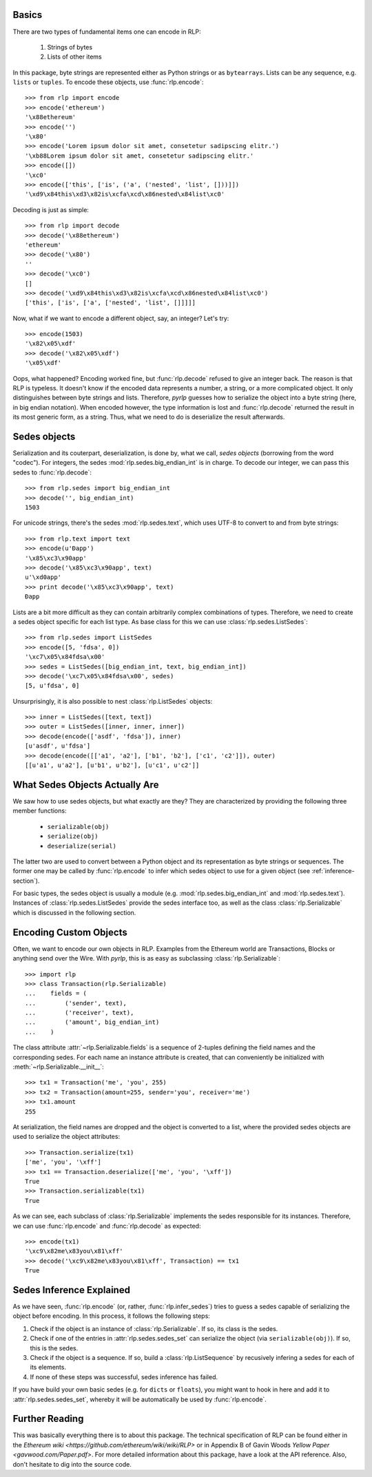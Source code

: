 Basics
------

There are two types of fundamental items one can encode in RLP:

    1) Strings of bytes
    2) Lists of other items

In this package, byte strings are represented either as Python strings or as
``bytearrays``. Lists can be any sequence, e.g. ``lists`` or ``tuples``. To
encode these objects, use :func:`rlp.encode`::

    >>> from rlp import encode
    >>> encode('ethereum')
    '\x88ethereum'
    >>> encode('')
    '\x80'
    >>> encode('Lorem ipsum dolor sit amet, consetetur sadipscing elitr.')
    '\xb88Lorem ipsum dolor sit amet, consetetur sadipscing elitr.'
    >>> encode([])
    '\xc0'
    >>> encode(['this', ['is', ('a', ('nested', 'list', []))]]) 
    '\xd9\x84this\xd3\x82is\xcfa\xcd\x86nested\x84list\xc0'


Decoding is just as simple::

    >>> from rlp import decode
    >>> decode('\x88ethereum')
    'ethereum'
    >>> decode('\x80')
    ''
    >>> decode('\xc0')
    []
    >>> decode('\xd9\x84this\xd3\x82is\xcfa\xcd\x86nested\x84list\xc0')
    ['this', ['is', ['a', ['nested', 'list', []]]]]


Now, what if we want to encode a different object, say, an integer? Let's try::

    >>> encode(1503)
    '\x82\x05\xdf'
    >>> decode('\x82\x05\xdf')
    '\x05\xdf'


Oops, what happened? Encoding worked fine, but :func:`rlp.decode` refused to
give an integer back. The reason is that RLP is typeless. It doesn't know if the
encoded data represents a number, a string, or a more complicated object. It
only distinguishes between byte strings and lists. Therefore, *pyrlp* guesses
how to serialize the object into a byte string (here, in big endian notation).
When encoded however, the type information is lost and :func:`rlp.decode`
returned the result in its most generic form, as a string. Thus, what we need
to do is deserialize the result afterwards.


Sedes objects
-------------

Serialization and its couterpart, deserialization, is done by, what we call,
*sedes objects* (borrowing from the word "codec"). For integers, the sedes
:mod:`rlp.sedes.big_endian_int` is in charge. To decode our integer, we can
pass this sedes to :func:`rlp.decode`::

    >>> from rlp.sedes import big_endian_int
    >>> decode('', big_endian_int)
    1503


For unicode strings, there's the sedes :mod:`rlp.sedes.text`, which uses UTF-8
to convert to and from byte strings::

    >>> from rlp.text import text
    >>> encode(u'Ðapp')
    '\x85\xc3\x90app'
    >>> decode('\x85\xc3\x90app', text)
    u'\xd0app'
    >>> print decode('\x85\xc3\x90app', text)
    Ðapp


Lists are a bit more difficult as they can contain arbitrarily complex
combinations of types. Therefore, we need to create a sedes object specific for
each list type. As base class for this we can use
:class:`rlp.sedes.ListSedes`::

    >>> from rlp.sedes import ListSedes
    >>> encode([5, 'fdsa', 0])
    '\xc7\x05\x84fdsa\x00'
    >>> sedes = ListSedes([big_endian_int, text, big_endian_int])
    >>> decode('\xc7\x05\x84fdsa\x00', sedes)
    [5, u'fdsa', 0]


Unsurprisingly, it is also possible to nest :class:`rlp.ListSedes` objects::

    >>> inner = ListSedes([text, text])
    >>> outer = ListSedes([inner, inner, inner])
    >>> decode(encode(['asdf', 'fdsa']), inner)
    [u'asdf', u'fdsa']
    >>> decode(encode([['a1', 'a2'], ['b1', 'b2'], ['c1', 'c2']]), outer)
    [[u'a1', u'a2'], [u'b1', u'b2'], [u'c1', u'c2']]


What Sedes Objects Actually Are
-------------------------------

We saw how to use sedes objects, but what exactly are they? They are
characterized by providing the following three member functions:

    - ``serializable(obj)``
    - ``serialize(obj)``
    - ``deserialize(serial)``

The latter two are used to convert between a Python object and its
representation as byte strings or sequences. The former one may be called by
:func:`rlp.encode` to infer which sedes object to use for a given object (see
:ref:`inference-section`).

For basic types, the sedes object is usually a module (e.g.
:mod:`rlp.sedes.big_endian_int` and :mod:`rlp.sedes.text`). Instances of
:class:`rlp.sedes.ListSedes` provide the sedes interface too, as well as the
class :class:`rlp.Serializable` which is discussed in the following section.


Encoding Custom Objects
-----------------------

Often, we want to encode our own objects in RLP. Examples from the Ethereum
world are Transactions, Blocks or anything send over the Wire. With *pyrlp*,
this is as easy as subclassing :class:`rlp.Serializable`::

    >>> import rlp
    >>> class Transaction(rlp.Serializable)
    ...    fields = (
    ...        ('sender', text),
    ...        ('receiver', text),
    ...        ('amount', big_endian_int)
    ...    )


The class attribute :attr:`~rlp.Serializable.fields` is a sequence of 2-tuples
defining the field names and the corresponding sedes. For each name an instance
attribute is created, that can conveniently be initialized with
:meth:`~rlp.Serializable.__init__`::

    >>> tx1 = Transaction('me', 'you', 255)
    >>> tx2 = Transaction(amount=255, sender='you', receiver='me')
    >>> tx1.amount
    255


At serialization, the field names are dropped and the object is converted to a
list, where the provided sedes objects are used to serialize the object
attributes::

    >>> Transaction.serialize(tx1)
    ['me', 'you', '\xff']
    >>> tx1 == Transaction.deserialize(['me', 'you', '\xff'])
    True
    >>> Transaction.serializable(tx1)
    True


As we can see, each subclass of :class:`rlp.Serializable` implements the sedes
responsible for its instances. Therefore, we can use :func:`rlp.encode` and
:func:`rlp.decode` as expected::

    >>> encode(tx1)
    '\xc9\x82me\x83you\x81\xff'
    >>> decode('\xc9\x82me\x83you\x81\xff', Transaction) == tx1
    True


.. _inference-section:

Sedes Inference Explained
-------------------------

As we have seen, :func:`rlp.encode` (or, rather, :func:`rlp.infer_sedes`)
tries to guess a sedes capable of serializing the object before encoding. In
this process, it follows the following steps:

1) Check if the object is an instance of :class:`rlp.Serializable`. If so, its
   class is the sedes.
2) Check if one of the entries in :attr:`rlp.sedes.sedes_set` can serialize the
   object (via ``serializable(obj)``). If so, this is the sedes.
3) Check if the object is a sequence. If so, build a :class:`rlp.ListSequence`
   by recusively infering a sedes for each of its elements.
4) If none of these steps was successful, sedes inference has failed.

If you have build your own basic sedes (e.g. for ``dicts`` or ``floats``), you
might want to hook in here and add it to :attr:`rlp.sedes.sedes_set`, whereby
it will be automatically be used by :func:`rlp.encode`.


Further Reading
---------------

This was basically everything there is to about this package. The technical
specification of RLP can be found either in the
`Ethereum wiki <https://github.com/ethereum/wiki/wiki/RLP>` or in Appendix B of
Gavin Woods `Yellow Paper <gavwood.com/Paper.pdf>`. For more detailed
information about this package, have a look at the API reference. Also, don't
hesitate to dig into the source code.
